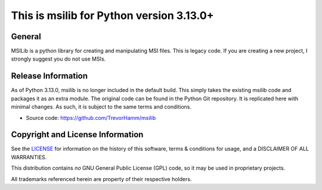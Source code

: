 This is msilib for Python version 3.13.0+
=========================================

General
-------
MSILib is a python library for creating and manipulating MSI files.
This is legacy code. If you are creating a new project, I strongly suggest 
you do not use MSIs. 

Release Information
-------------------
As of Python 3.13.0, msilib is no longer included in the default build.
This simply takes the existing msilib code and packages it as an extra module.
The original code can be found in the Python Git repository.
It is replicated here with minimal changes.
As such, it is subject to the same terms and conditions. 

- Source code: https://github.com/TrevorHamm/msilib


Copyright and License Information
---------------------------------

See the `LICENSE <https://github.com/python/cpython/blob/main/LICENSE>`_ for
information on the history of this software, terms & conditions for usage, and a
DISCLAIMER OF ALL WARRANTIES.

This distribution contains *no* GNU General Public License (GPL) code,
so it may be used in proprietary projects.

All trademarks referenced herein are property of their respective holders.
